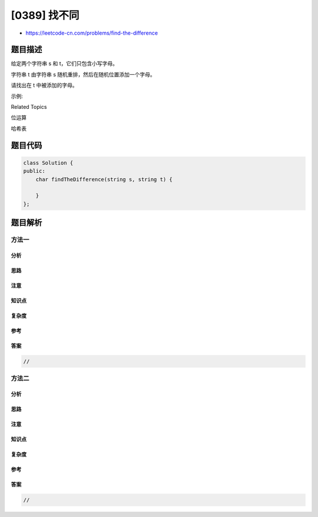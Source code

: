 [0389] 找不同
=============

-  https://leetcode-cn.com/problems/find-the-difference

题目描述
--------

.. raw:: html

   <p>

给定两个字符串 s 和 t，它们只包含小写字母。

.. raw:: html

   </p>

.. raw:: html

   <p>

字符串 t 由字符串 s 随机重排，然后在随机位置添加一个字母。

.. raw:: html

   </p>

.. raw:: html

   <p>

请找出在 t 中被添加的字母。

.. raw:: html

   </p>

.. raw:: html

   <p>

 

.. raw:: html

   </p>

.. raw:: html

   <p>

示例:

.. raw:: html

   </p>

.. raw:: html

   <pre>输入：
   s = &quot;abcd&quot;
   t = &quot;abcde&quot;

   输出：
   e

   解释：
   &#39;e&#39; 是那个被添加的字母。
   </pre>

.. raw:: html

   <div>

.. raw:: html

   <div>

Related Topics

.. raw:: html

   </div>

.. raw:: html

   <div>

.. raw:: html

   <li>

位运算

.. raw:: html

   </li>

.. raw:: html

   <li>

哈希表

.. raw:: html

   </li>

.. raw:: html

   </div>

.. raw:: html

   </div>

题目代码
--------

.. code:: cpp

    class Solution {
    public:
        char findTheDifference(string s, string t) {

        }
    };

题目解析
--------

方法一
~~~~~~

分析
^^^^

思路
^^^^

注意
^^^^

知识点
^^^^^^

复杂度
^^^^^^

参考
^^^^

答案
^^^^

.. code:: cpp

    //

方法二
~~~~~~

分析
^^^^

思路
^^^^

注意
^^^^

知识点
^^^^^^

复杂度
^^^^^^

参考
^^^^

答案
^^^^

.. code:: cpp

    //
